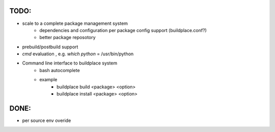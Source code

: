 .. add todo or wish list here

TODO:
-----

- scale to a complete package management system
    - dependencies and configuration per package config support (buildplace.conf?)
    - better package reposotory
- prebuild/postbuild support
- `cmd` evaluation , e.g. `which python` = /usr/bin/python 
- Command line interface to buildplace system
    - bash autocomplete
    - example
        - buildplace build <package> <option> 
        - buildplace install <package> <option>

.. move what already done TODO: here 

DONE:
-----

- per source env overide

